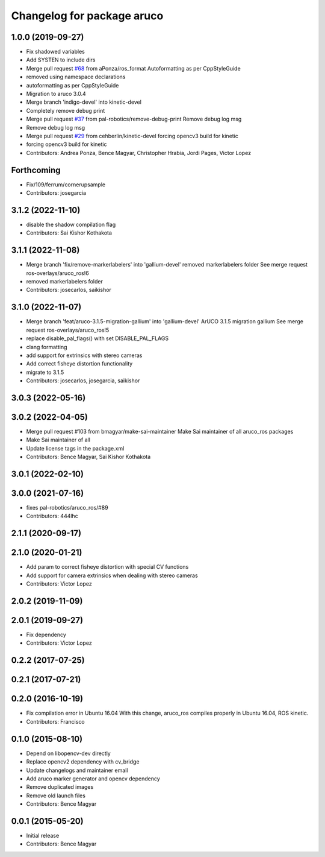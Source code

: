 ^^^^^^^^^^^^^^^^^^^^^^^^^^^
Changelog for package aruco
^^^^^^^^^^^^^^^^^^^^^^^^^^^

1.0.0 (2019-09-27)
------------------
* Fix shadowed variables
* Add SYSTEN to include dirs
* Merge pull request `#68 <https://github.com/pal-robotics/aruco_ros//issues/68>`_ from aPonza/ros_format
  Autoformatting as per CppStyleGuide
* removed using namespace declarations
* autoformatting as per CppStyleGuide
* Migration to aruco 3.0.4
* Merge branch 'indigo-devel' into kinetic-devel
* Completely remove debug print
* Merge pull request `#37 <https://github.com/pal-robotics/aruco_ros//issues/37>`_ from pal-robotics/remove-debug-print
  Remove debug log msg
* Remove debug log msg
* Merge pull request `#29 <https://github.com/pal-robotics/aruco_ros//issues/29>`_ from cehberlin/kinetic-devel
  forcing opencv3 build for kinetic
* forcing opencv3 build for kinetic
* Contributors: Andrea Ponza, Bence Magyar, Christopher Hrabia, Jordi Pages, Victor Lopez

Forthcoming
-----------
* Fix/109/ferrum/cornerupsample
* Contributors: josegarcia

3.1.2 (2022-11-10)
------------------
* disable the shadow compilation flag
* Contributors: Sai Kishor Kothakota

3.1.1 (2022-11-08)
------------------
* Merge branch 'fix/remove-markerlabelers' into 'gallium-devel'
  removed markerlabelers folder
  See merge request ros-overlays/aruco_ros!6
* removed markerlabelers folder
* Contributors: josecarlos, saikishor

3.1.0 (2022-11-07)
------------------
* Merge branch 'feat/aruco-3.1.5-migration-gallium' into 'gallium-devel'
  ArUCO 3.1.5 migration gallium
  See merge request ros-overlays/aruco_ros!5
* replace disable_pal_flags() with set DISABLE_PAL_FLAGS
* clang formatting
* add support for extrinsics with stereo cameras
* Add correct fisheye distortion functionality
* migrate to 3.1.5
* Contributors: josecarlos, josegarcia, saikishor

3.0.3 (2022-05-16)
------------------

3.0.2 (2022-04-05)
------------------
* Merge pull request #103 from bmagyar/make-sai-maintainer
  Make Sai maintainer of all aruco_ros packages
* Make Sai maintainer of all
* Update license tags in the package.xml
* Contributors: Bence Magyar, Sai Kishor Kothakota

3.0.1 (2022-02-10)
------------------

3.0.0 (2021-07-16)
------------------
* fixes pal-robotics/aruco_ros/#89
* Contributors: 444lhc

2.1.1 (2020-09-17)
------------------

2.1.0 (2020-01-21)
------------------
* Add param to correct fisheye distortion with special CV functions
* Add support for camera extrinsics when dealing with stereo cameras
* Contributors: Victor Lopez

2.0.2 (2019-11-09)
------------------

2.0.1 (2019-09-27)
------------------
* Fix dependency
* Contributors: Victor Lopez

0.2.2 (2017-07-25)
------------------

0.2.1 (2017-07-21)
------------------

0.2.0 (2016-10-19)
------------------
* Fix compilation error in Ubuntu 16.04
  With this change, aruco_ros compiles properly in Ubuntu 16.04, ROS kinetic.
* Contributors: Francisco

0.1.0 (2015-08-10)
------------------
* Depend on libopencv-dev directly
* Replace opencv2 dependency with cv_bridge
* Update changelogs and maintainer email
* Add aruco marker generator and opencv dependency
* Remove duplicated images
* Remove old launch files
* Contributors: Bence Magyar

0.0.1 (2015-05-20)
------------------
* Initial release
* Contributors: Bence Magyar
